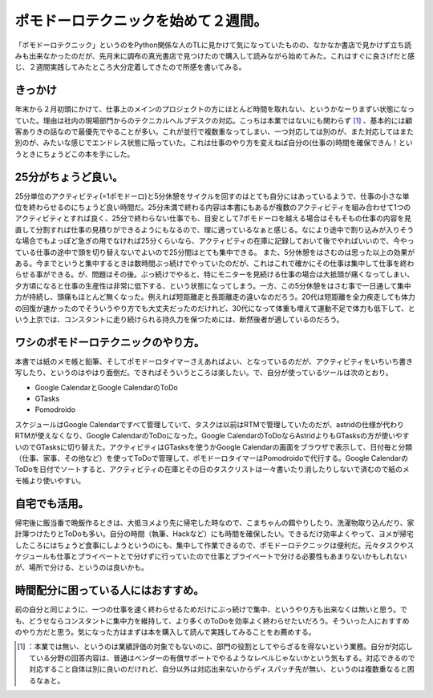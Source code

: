 ﻿ポモドーロテクニックを始めて２週間。
####################################


「ポモドーロテクニック」というのをPython関係な人のTLに見かけて気になっていたものの、なかなか書店で見かけず立ち読みも出来なかったのだが、先月末に調布の真光書店で見つけたので購入して読みながら始めてみた。これはすぐに良さげだと感じ、２週間実践してみたところ大分定着してきたので所感を書いてみる。

きっかけ
********************

年末から２月初頭にかけて、仕事上のメインのプロジェクトの方にほとんど時間を取れない、というかなーりまずい状態になっていた。理由は社内の現場部門からのテクニカルヘルプデスクの対応。こっちは本業ではないにも関わらず [#]_ 、基本的には顧客ありきの話なので最優先でやることが多い。これが並行で複数重なってしまい、一つ対応しては別のが、また対応してはまた別のが、みたいな感じでエンドレス状態に陥っていた。これは仕事のやり方を変えねば自分の(仕事の)時間を確保できん！というときにちょうどこの本を手にした。

.. image:: http://ecx.images-amazon.com/images/I/51ByQvQe1%2BL._SL160_.jpg
   :alt: アジャイルな時間管理術 ポモドーロテクニック入門


25分がちょうど良い。
******************************************************


25分単位のアクティビティ(=1ポモドーロ)と5分休憩をサイクルを回すのはとても自分にはあっているようで、仕事の小さな単位を終わらせるのにちょうど良い時間だ。25分未満で終わる内容は本書にもあるが複数のアクティビティを組み合わせて1つのアクティビティとすれば良く、25分で終わらない仕事でも、目安として7ポモドーロを越える場合はそもそもの仕事の内容を見直して分割すれば仕事の見積りができるようにもなるので、理に適っているなぁと感じる。なにより途中で割り込みが入りそうな場合でもよっぽど急ぎの用でなければ25分くらいなら、アクティビティの在庫に記録しておいて後でやればいいので、今やっている仕事の途中で頭を切り替えないでよいので25分間はとても集中できる。
また、5分休憩をはさむのは思った以上の効果がある。今までというと集中するときは数時間ぶっ続けでやっていたのだが、これはこれで確かにその仕事は集中して仕事を終わらせる事ができる。が、問題はその後。ぶっ続けでやると、特にモニターを見続ける仕事の場合は大抵頭が痛くなってしまい、夕方頃になると仕事の生産性は非常に低下する、という状態になってしまう。一方、この5分休憩をはさむ事で一日通して集中力が持続し、頭痛もほとんど無くなった。例えれば短距離走と長距離走の違いなのだろう。20代は短距離を全力疾走しても体力の回復が速かったのでそういうやり方でも大丈夫だったのだけれど、30代になって体重も増えて運動不足で体力も低下して、という上京では、コンスタントに走り続けられる持久力を保つためには、断然後者が適しているのだろう。

ワシのポモドーロテクニックのやり方。
********************************************************************************************************


本書では紙のメモ帳と鉛筆、そしてポモドーロタイマーさえあればよい、となっているのだが、アクティビティをいちいち書き写したり、というのはやはり面倒だ。できればそういうところは楽したい。で、自分が使っているツールは次のとおり。

* Google CalendarとGoogle CalendarのToDo
* GTasks
* Pomodroido

スケジュールはGoogle Calendarですべて管理していて、タスクは以前はRTMで管理していたのだが、astridの仕様が代わりRTMが使えなくなり、Google CalendarのToDoになった。Google CalendarのToDoならAstridよりもGTasksの方が使いやすいのでGTasksに切り替えた。アクティビティはGTasksを使うかGoogle Calendarの画面をブラウザで表示して、日付毎と分類（仕事、家事、その他など）を使ってToDoで管理して、ポモドーロタイマーはPomodroidoで代行する。Google CalendarのToDoを日付でソートすると、アクティビティの在庫とその日のタスクリストは一々書いたり消したりしないで済むので紙のメモ帳より使いやすい。

自宅でも活用。
**************************************


帰宅後に飯当番で晩飯作るときは、大抵ヨメより先に帰宅した時なので、こまちゃんの餌やりしたり、洗濯物取り込んだり、家計簿つけたりとToDoも多い。自分の時間（執筆、Hackなど）にも時間を確保したい。できるだけ効率よくやって、ヨメが帰宅したころにはちょうど食事にしようというのにも、集中して作業できるので、ポモドーロテクニックは便利だ。元々タスクやスケジュールも仕事とプライベートとで分けずに行っていたので仕事とプライベートで分ける必要性もあまりないかもしれないが、場所で分ける、というのは良いかも。

時間配分に困っている人にはおすすめ。
********************************************************************************************************


前の自分と同じように、一つの仕事を速く終わらせるためだけにぶっ続けで集中、というやり方も出来なくは無いと思う。でも、どうせならコンスタントに集中力を維持して、より多くのToDoを効率よく終わらせたいだろう。そういった人におすすめのやり方だと思う。気になった方はまずは本を購入して読んで実践してみることをお薦めする。



.. [#] ：本業では無い、というのは業績評価の対象でもないのに、部門の役割としてやらざるを得ないという業務。自分が対応している分野の回答内容は、普通はベンダーの有償サポートでやるようなレベルじゃないかという気もする。対応できるので対応すること自体は別に良いのだけれど、自分以外は対応出来ないからディスパッチ先が無い、というのは複数重なると困るなぁと。



.. author:: mkouhei
.. categories:: Book, 
.. tags::
.. comments::


